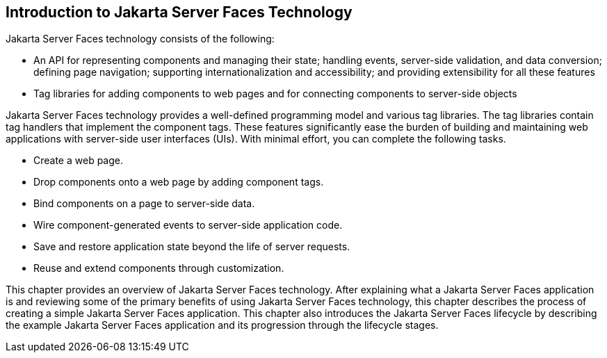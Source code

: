 [[A1073698]][[_introduction_to_javaserver_faces_technology]]

== Introduction to Jakarta Server Faces Technology

Jakarta Server Faces technology consists of the following:

* An API for representing components and managing their state; handling
events, server-side validation, and data conversion; defining page
navigation; supporting internationalization and accessibility; and
providing extensibility for all these features
* Tag libraries for adding components to web pages and for connecting
components to server-side objects

Jakarta Server Faces technology provides a well-defined programming model
and various tag libraries. The tag libraries contain tag handlers that
implement the component tags. These features significantly ease the
burden of building and maintaining web applications with server-side
user interfaces (UIs). With minimal effort, you can complete the
following tasks.

* Create a web page.
* Drop components onto a web page by adding component tags.
* Bind components on a page to server-side data.
* Wire component-generated events to server-side application code.
* Save and restore application state beyond the life of server requests.
* Reuse and extend components through customization.

This chapter provides an overview of Jakarta Server Faces technology. After
explaining what a Jakarta Server Faces application is and reviewing some of
the primary benefits of using Jakarta Server Faces technology, this chapter
describes the process of creating a simple Jakarta Server Faces application.
This chapter also introduces the Jakarta Server Faces lifecycle by
describing the example Jakarta Server Faces application and its progression
through the lifecycle stages.


